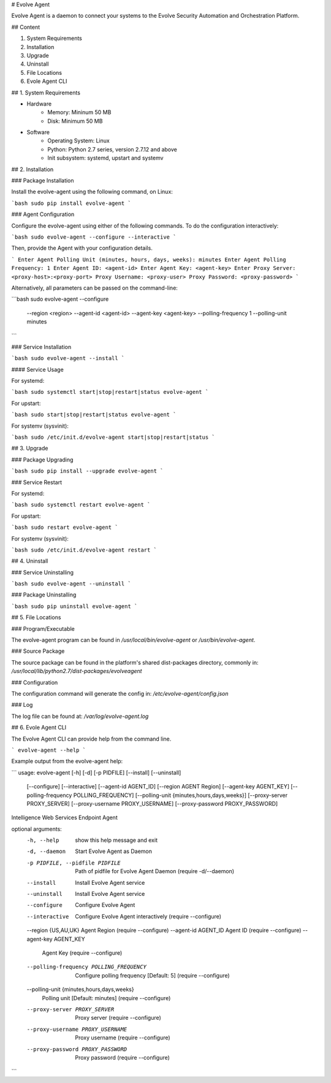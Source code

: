 # Evolve Agent

Evolve Agent is a daemon to connect your systems to the Evolve Security Automation and Orchestration Platform.

## Content

1. System Requirements
2. Installation
3. Upgrade
4. Uninstall
5. File Locations
6. Evole Agent CLI


## 1. System Requirements

+ Hardware
	- Memory: Mininum 50 MB
	- Disk: Minimum 50 MB
+ Software
	- Operating System: Linux
	- Python: Python 2.7 series, version 2.7.12 and above
	- Init subsystem: systemd, upstart and systemv

## 2. Installation

### Package Installation

Install the evolve-agent using the following command, on Linux:

```bash
sudo pip install evolve-agent
```

### Agent Configuration

Configure the evolve-agent using either of the following commands. To do the configuration interactively:

```bash
sudo evolve-agent --configure --interactive
```

Then, provide the Agent with your configuration details.

```
Enter Agent Polling Unit (minutes, hours, days, weeks): minutes
Enter Agent Polling Frequency: 1
Enter Agent ID: <agent-id>
Enter Agent Key: <agent-key>
Enter Proxy Server: <proxy-host>:<proxy-port>
Proxy Username: <proxy-user>
Proxy Password: <proxy-password>
```

Alternatively, all parameters can be passed on the command-line:

```bash
sudo evolve-agent --configure \
                  --region <region> \
                  --agent-id <agent-id> \
                  --agent-key <agent-key> \
                  --polling-frequency 1 \
                  --polling-unit minutes
```

### Service Installation

```bash
sudo evolve-agent --install
```

#### Service Usage

For systemd:

```bash
sudo systemctl start|stop|restart|status evolve-agent
```

For upstart:

```bash
sudo start|stop|restart|status evolve-agent
```

For systemv (sysvinit):

```bash
sudo /etc/init.d/evolve-agent start|stop|restart|status
```

## 3. Upgrade

### Package Upgrading

```bash
sudo pip install --upgrade evolve-agent
```

### Service Restart

For systemd:

```bash
sudo systemctl restart evolve-agent
```

For upstart:

```bash
sudo restart evolve-agent
```

For systemv (sysvinit):

```bash
sudo /etc/init.d/evolve-agent restart
```

## 4. Uninstall

### Service Uninstalling

```bash
sudo evolve-agent --uninstall
```

### Package Uninstalling

```bash
sudo pip uninstall evolve-agent
```

## 5. File Locations

### Program/Executable

The evolve-agent program can be found in `/usr/local/bin/evolve-agent` or `/usr/bin/evolve-agent`.

### Source Package

The source package can be found in the platform's shared dist-packages directory, commonly in: `/usr/local/lib/python2.7/dist-packages/evolveagent`

### Configuration

The configuration command will generate the config in: `/etc/evolve-agent/config.json`

### Log

The log file can be found at: `/var/log/evolve-agent.log`

## 6. Evole Agent CLI

The Evolve Agent CLI can provide help from the command line.

```
evolve-agent --help
```

Example output from the evolve-agent help:

```
usage: evolve-agent [-h] [-d] [-p PIDFILE] [--install] [--uninstall]
                    [--configure] [--interactive] [--agent-id AGENT_ID]
                    [--region AGENT Region]
                    [--agent-key AGENT_KEY]
                    [--polling-frequency POLLING_FREQUENCY]
                    [--polling-unit {minutes,hours,days,weeks}]
                    [--proxy-server PROXY_SERVER]
                    [--proxy-username PROXY_USERNAME]
                    [--proxy-password PROXY_PASSWORD]

Intelligence Web Services Endpoint Agent

optional arguments:
  -h, --help            show this help message and exit
  -d, --daemon          Start Evolve Agent as Daemon
  -p PIDFILE, --pidfile PIDFILE
                        Path of pidfile for Evolve Agent Daemon (require
                        -d/--daemon)
  --install             Install Evolve Agent service
  --uninstall           Install Evolve Agent service
  --configure           Configure Evolve Agent
  --interactive         Configure Evolve Agent interactively (require
                        --configure)
  --region {US,AU,UK}   Agent Region (require --configure)
  --agent-id AGENT_ID   Agent ID (require --configure)
  --agent-key AGENT_KEY
                        Agent Key (require --configure)
  --polling-frequency POLLING_FREQUENCY
                        Configure polling frequency [Default: 5] (require
                        --configure)
  --polling-unit {minutes,hours,days,weeks}
                        Polling unit [Default: minutes] (require --configure)
  --proxy-server PROXY_SERVER
                        Proxy server (require --configure)
  --proxy-username PROXY_USERNAME
                        Proxy username (require --configure)
  --proxy-password PROXY_PASSWORD
                        Proxy password (require --configure)
```


